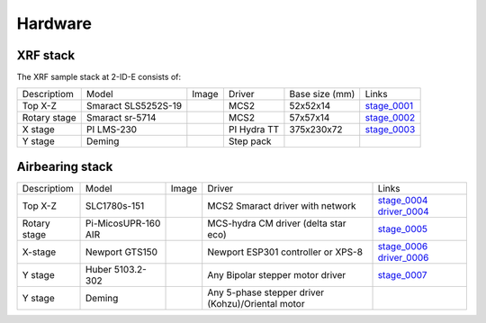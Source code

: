 Hardware
========

XRF stack
---------

The XRF sample stack at 2-ID-E consists of:

.. _stage_0001: https://www.smaract.com/pdf-details/en/cls-5252-linear-stage-with-edu
.. _stage_0002: https://www.smaract.com/pdf-details/en/sr-5714
.. _stage_0003: https://www.pi-usa.us/fileadmin/user_upload/pi_us/files/product_datasheets/Linear_Motor_Translation_Stage_LMS_Family.pdf

+---------------------+-----------------------+------------------+------------+------------------+---------------------------------+
| Descriptiom         | Model                 |      Image       |   Driver   |  Base size (mm)  |   Links                         | 
+---------------------+-----------------------+------------------+------------+------------------+---------------------------------+
| Top X-Z             | Smaract SLS5252S-19   |    |00001|       |    MCS2    |   52x52x14       |  `stage_0001`_                  |
+---------------------+-----------------------+------------------+------------+------------------+---------------------------------+
| Rotary stage        | Smaract sr-5714       |    |00002|       |    MCS2    |   57x57x14       |  `stage_0002`_                  |
+---------------------+-----------------------+------------------+------------+------------------+---------------------------------+
| X stage             | PI LMS-230            |    |00003|       |PI Hydra TT |   375x230x72     |  `stage_0003`_                  |
+---------------------+-----------------------+------------------+------------+------------------+---------------------------------+
| Y stage             | Deming                |                  | Step pack  |                  |                                 |
+---------------------+-----------------------+------------------+------------+------------------+---------------------------------+

Airbearing stack
----------------

.. _stage_0004: https://www.smaract.com/en/linear-stages/product/slc-1780
.. _stage_0005: https://www.micosusa.com/old/UPR_160A.html
.. _stage_0006: https://www.newport.com/p/GTS150
.. _stage_0007: https://www.xhuber.com/en/products/1-components/11-translation/z-stages/5103a20-40/

.. _driver_0004: https://www.smaract.com/en/control-systems-and-software/product/mcs2
.. _driver_0006: https://www.newport.com/p/ESP301-3N

+-------------------+---------------------------+------------------+----------------------------------------------------+---------------------------------+
| Descriptiom       | Model                     |      Image       |                   Driver                           |   Links                         | 
+-------------------+---------------------------+------------------+----------------------------------------------------+---------------------------------+
| Top X-Z           | SLC1780s-151              |    |00004|       |  MCS2 Smaract driver with network                  |  `stage_0004`_ `driver_0004`_   |
+-------------------+---------------------------+------------------+----------------------------------------------------+---------------------------------+
| Rotary stage      | Pi-MicosUPR-160 AIR       |    |00005|       |  MCS-hydra CM driver (delta star eco)              |  `stage_0005`_                  |
+-------------------+---------------------------+------------------+----------------------------------------------------+---------------------------------+
| X-stage           | Newport GTS150            |    |00006|       |  Newport ESP301 controller or XPS-8                |  `stage_0006`_ `driver_0006`_   |
+-------------------+---------------------------+------------------+----------------------------------------------------+---------------------------------+
| Y stage           | Huber 5103.2-302          |    |00007|       |  Any Bipolar stepper motor driver                  |  `stage_0007`_                  |
+-------------------+---------------------------+------------------+----------------------------------------------------+---------------------------------+
| Y stage           | Deming                    |                  | Any 5-phase stepper driver (Kohzu)/Oriental motor  |                                 |
+-------------------+---------------------------+------------------+----------------------------------------------------+---------------------------------+

  
.. |00001| image:: ../img/CLS-5252.jpg 
    :width: 20pt
    :height: 20pt

.. |00002| image:: ../img/SR-5714.jpg 
    :width: 20pt
    :height: 20pt

.. |00003| image:: ../img/LMS-230.jpg 
    :width: 20pt
    :height: 20pt

.. |00004| image:: ../img/SLC1780s.jpg 
    :width: 20pt
    :height: 20pt

.. |00005| image:: ../img/UPR160F.jpg 
    :width: 20pt
    :height: 20pt

.. |00006| image:: ../img/MC-GTS150_400w.jpg 
    :width: 20pt
    :height: 20pt

.. |00007| image:: ../img/5103a20-40.png
    :width: 20pt
    :height: 20pt
